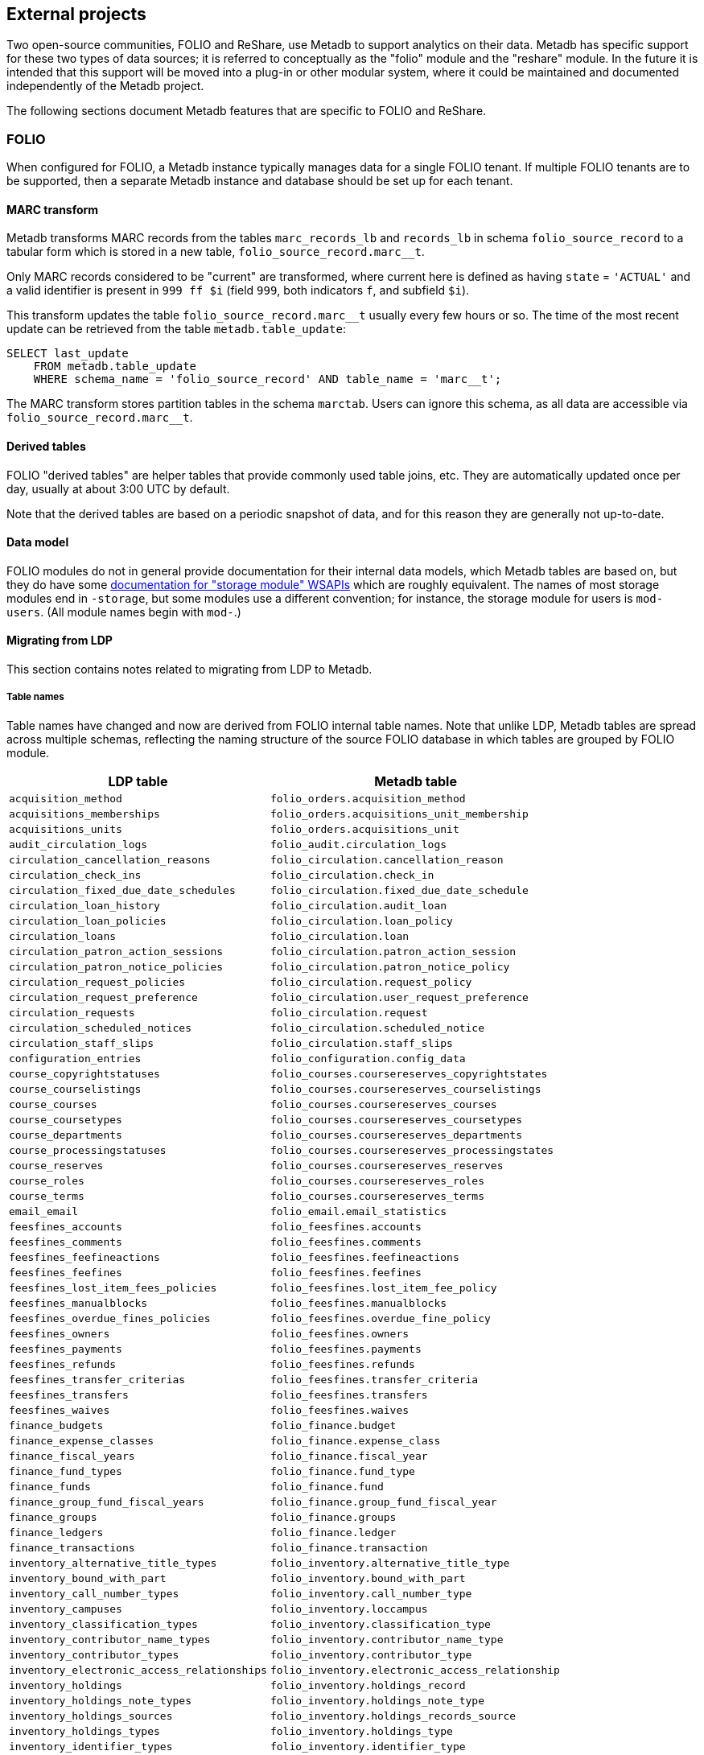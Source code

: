 == External projects

Two open-source communities, FOLIO and ReShare, use Metadb to support
analytics on their data.  Metadb has specific support for these two
types of data sources; it is referred to conceptually as the "folio"
module and the "reshare" module.  In the future it is intended that
this support will be moved into a plug-in or other modular system,
where it could be maintained and documented independently of the
Metadb project.

The following sections document Metadb features that are specific to
FOLIO and ReShare.

=== FOLIO

When configured for FOLIO, a Metadb instance typically manages data
for a single FOLIO tenant.  If multiple FOLIO tenants are to be
supported, then a separate Metadb instance and database should be set
up for each tenant.

==== MARC transform

Metadb transforms MARC records from the tables `marc_records_lb` and
`records_lb` in schema `folio_source_record` to a tabular form which
is stored in a new table, `folio_source_record.marc__t`.

Only MARC records considered to be "current" are transformed, where
current here is defined as having `state` = `'ACTUAL'` and a valid
identifier is present in `999 ff $i` (field `999`, both indicators
`f`, and subfield `$i`).

This transform updates the table `folio_source_record.marc__t` usually
every few hours or so.  The time of the most recent update can be
retrieved from the table `metadb.table_update`:

----
SELECT last_update
    FROM metadb.table_update
    WHERE schema_name = 'folio_source_record' AND table_name = 'marc__t';
----

The MARC transform stores partition tables in the schema `marctab`.
Users can ignore this schema, as all data are accessible via
`folio_source_record.marc__t`.

==== Derived tables

FOLIO "derived tables" are helper tables that provide commonly used
table joins, etc.  They are automatically updated once per day,
usually at about 3:00 UTC by default.

Note that the derived tables are based on a periodic snapshot of data,
and for this reason they are generally not up-to-date.

==== Data model

FOLIO modules do not in general provide documentation for their
internal data models, which Metadb tables are based on, but they do
have some https://dev.folio.org/reference/api/[documentation for "storage module" WSAPIs] which are
roughly equivalent.  The names of most storage modules end in
`-storage`, but some modules use a different convention; for instance,
the storage module for users is `mod-users`.  (All module names begin
with `mod-`.)

==== Migrating from LDP

This section contains notes related to migrating from LDP to Metadb.

===== Table names

Table names have changed and now are derived from FOLIO internal table
names.  Note that unlike LDP, Metadb tables are spread across multiple
schemas, reflecting the naming structure of the source FOLIO database
in which tables are grouped by FOLIO module.

[%header,cols="8l,9l"]
|===
|LDP table
|Metadb table

|acquisition_method
|folio_orders.acquisition_method

|acquisitions_memberships
|folio_orders.acquisitions_unit_membership

|acquisitions_units
|folio_orders.acquisitions_unit

|audit_circulation_logs
|folio_audit.circulation_logs

|circulation_cancellation_reasons
|folio_circulation.cancellation_reason

|circulation_check_ins
|folio_circulation.check_in

|circulation_fixed_due_date_schedules
|folio_circulation.fixed_due_date_schedule

|circulation_loan_history
|folio_circulation.audit_loan

|circulation_loan_policies
|folio_circulation.loan_policy

|circulation_loans
|folio_circulation.loan

|circulation_patron_action_sessions
|folio_circulation.patron_action_session

|circulation_patron_notice_policies
|folio_circulation.patron_notice_policy

|circulation_request_policies
|folio_circulation.request_policy

|circulation_request_preference
|folio_circulation.user_request_preference

|circulation_requests
|folio_circulation.request

|circulation_scheduled_notices
|folio_circulation.scheduled_notice

|circulation_staff_slips
|folio_circulation.staff_slips

|configuration_entries
|folio_configuration.config_data

|course_copyrightstatuses
|folio_courses.coursereserves_copyrightstates

|course_courselistings
|folio_courses.coursereserves_courselistings

|course_courses
|folio_courses.coursereserves_courses

|course_coursetypes
|folio_courses.coursereserves_coursetypes

|course_departments
|folio_courses.coursereserves_departments

|course_processingstatuses
|folio_courses.coursereserves_processingstates

|course_reserves
|folio_courses.coursereserves_reserves

|course_roles
|folio_courses.coursereserves_roles

|course_terms
|folio_courses.coursereserves_terms

|email_email
|folio_email.email_statistics

|feesfines_accounts
|folio_feesfines.accounts

|feesfines_comments
|folio_feesfines.comments

|feesfines_feefineactions
|folio_feesfines.feefineactions

|feesfines_feefines
|folio_feesfines.feefines

|feesfines_lost_item_fees_policies
|folio_feesfines.lost_item_fee_policy

|feesfines_manualblocks
|folio_feesfines.manualblocks

|feesfines_overdue_fines_policies
|folio_feesfines.overdue_fine_policy

|feesfines_owners
|folio_feesfines.owners

|feesfines_payments
|folio_feesfines.payments

|feesfines_refunds
|folio_feesfines.refunds

|feesfines_transfer_criterias
|folio_feesfines.transfer_criteria

|feesfines_transfers
|folio_feesfines.transfers

|feesfines_waives
|folio_feesfines.waives

|finance_budgets
|folio_finance.budget

|finance_expense_classes
|folio_finance.expense_class

|finance_fiscal_years
|folio_finance.fiscal_year

|finance_fund_types
|folio_finance.fund_type

|finance_funds
|folio_finance.fund

|finance_group_fund_fiscal_years
|folio_finance.group_fund_fiscal_year

|finance_groups
|folio_finance.groups

|finance_ledgers
|folio_finance.ledger

|finance_transactions
|folio_finance.transaction

|inventory_alternative_title_types
|folio_inventory.alternative_title_type

|inventory_bound_with_part
|folio_inventory.bound_with_part

|inventory_call_number_types
|folio_inventory.call_number_type

|inventory_campuses
|folio_inventory.loccampus

|inventory_classification_types
|folio_inventory.classification_type

|inventory_contributor_name_types
|folio_inventory.contributor_name_type

|inventory_contributor_types
|folio_inventory.contributor_type

|inventory_electronic_access_relationships
|folio_inventory.electronic_access_relationship

|inventory_holdings
|folio_inventory.holdings_record

|inventory_holdings_note_types
|folio_inventory.holdings_note_type

|inventory_holdings_sources
|folio_inventory.holdings_records_source

|inventory_holdings_types
|folio_inventory.holdings_type

|inventory_identifier_types
|folio_inventory.identifier_type

|inventory_ill_policies
|folio_inventory.ill_policy

|inventory_instance_formats
|folio_inventory.instance_format

|inventory_instance_note_types
|folio_inventory.instance_note_type

|inventory_instance_relationship_types
|folio_inventory.instance_relationship_type

|inventory_instance_relationships
|folio_inventory.instance_relationship

|inventory_instance_statuses
|folio_inventory.instance_status

|inventory_instance_types
|folio_inventory.instance_type

|inventory_instances
|folio_inventory.instance

|inventory_institutions
|folio_inventory.locinstitution

|inventory_item_damaged_statuses
|folio_inventory.item_damaged_status

|inventory_item_note_types
|folio_inventory.item_note_type

|inventory_items
|folio_inventory.item

|inventory_libraries
|folio_inventory.loclibrary

|inventory_loan_types
|folio_inventory.loan_type

|inventory_locations
|folio_inventory.location

|inventory_material_types
|folio_inventory.material_type

|inventory_modes_of_issuance
|folio_inventory.mode_of_issuance

|inventory_nature_of_content_terms
|folio_inventory.nature_of_content_term

|inventory_service_points
|folio_inventory.service_point

|inventory_service_points_users
|folio_inventory.service_point_user

|inventory_statistical_code_types
|folio_inventory.statistical_code_type

|inventory_statistical_codes
|folio_inventory.statistical_code

|invoice_invoices
|folio_invoice.invoices

|invoice_lines
|folio_invoice.invoice_lines

|invoice_voucher_lines
|folio_invoice.voucher_lines

|invoice_vouchers
|folio_invoice.vouchers

|notes
|folio_notes.note

|organization_addresses
|folio_organizations.addresses

|organization_categories
|folio_organizations.categories

|organization_contacts
|folio_organizations.contacts

|organization_emails
|folio_organizations.emails

|organization_interfaces
|folio_organizations.interfaces

|organization_organizations
|folio_organizations.organizations

|organization_phone_numbers
|folio_organizations.phone_numbers

|organization_urls
|folio_organizations.urls

|patron_blocks_user_summary
|folio_patron_blocks.user_summary

|perm_permissions
|folio_permissions.permissions

|perm_users
|folio_permissions.permissions_users

|po_alerts
|folio_orders.alert

|po_lines
|folio_orders.po_line

|po_order_invoice_relns
|folio_orders.order_invoice_relationship

|po_order_templates
|folio_orders.order_templates

|po_pieces
|folio_orders.pieces

|po_purchase_orders
|folio_orders.purchase_order

|po_receiving_history
|(Not supported in Metadb)

|po_reporting_codes
|folio_orders.reporting_code

|srs_error
|folio_source_record.error_records_lb

|srs_marc
|folio_source_record.marc_records_lb

|srs_marctab
|folio_source_record.marc__t

|srs_records
|folio_source_record.records_lb

|template_engine_template
|folio_template_engine.template

|user_addresstypes
|folio_users.addresstype

|user_departments
|folio_users.departments

|user_groups
|folio_users.groups

|user_proxiesfor
|folio_users.proxyfor

|user_users
|folio_users.users
|===

===== Column names

The `data` column in LDP contains JSON objects.  In Metadb this column
appears as `jsonb` or in some cases `content`, matching the FOLIO
internal column names.

===== Data types

In Metadb, UUIDs generally have the `uuid` data type.  If a UUID has
the `text` data type preserved from the source data, it should be cast
using `::uuid` in queries.

Columns with the `json` data type in LDP have been changed to use the
`jsonb` data type in Metadb.

===== JSON queries

Querying JSON is very similar with Metadb as compared to LDP.  For
clarity we give a few examples below.

[discrete]
====== JSON source data

To select JSON data extracted from a FOLIO source, LDP supports:

----
SELECT data FROM user_groups;
----

In Metadb, this can be written as:

----
SELECT jsonb FROM folio_users.groups;
----

Or with easier to read formatting:

----
SELECT jsonb_pretty(jsonb) FROM folio_users.groups;
----

[discrete]
====== JSON fields: non-array data

For non-array JSON fields, extracting the data directly from JSON in
LDP usually takes the form:

----
SELECT json_extract_path_text(data, 'group') FROM user_groups;
----

The form recommended for Metadb is:

----
SELECT jsonb_extract_path_text(jsonb, 'group') FROM folio_users.groups;
----

[discrete]
====== JSON fields: array data

To extract JSON arrays, the syntax for Metadb is similar to LDP.  A
lateral join can be used with the function `jsonb_array_elements()` to
convert the elements of a JSON array to a set of rows, one row per
array element.

For example, if the array elements are simple `text` strings:

----
CREATE TABLE instance_format_ids AS
SELECT id AS instance_id,
       instance_format_ids.jsonb #>> '{}' AS instance_format_id,
       instance_format_ids.ordinality
FROM folio_inventory.instance
    CROSS JOIN LATERAL jsonb_array_elements(jsonb_extract_path(jsonb, 'instanceFormatIds'))
        WITH ORDINALITY AS instance_format_ids (jsonb);
----

If the array elements are JSON objects:

----
CREATE TABLE holdings_notes AS
SELECT id AS holdings_id,
       jsonb_extract_path_text(notes.jsonb, 'holdingsNoteTypeId')::uuid
           AS holdings_note_type_id,
       jsonb_extract_path_text(notes.jsonb, 'note') AS note,
       jsonb_extract_path_text(notes.jsonb, 'staffOnly')::boolean AS staff_only,
       notes.ordinality
FROM folio_inventory.holdings_record
    CROSS JOIN LATERAL jsonb_array_elements(jsonb_extract_path(jsonb, 'notes'))
        WITH ORDINALITY AS notes (jsonb);
----

[discrete]
====== JSON fields as columns

LDP transforms simple, first-level JSON fields into columns, which can
be queried as, for example:

----
SELECT id, "group", "desc" FROM user_groups;
----

The Metadb equivalent of this query is:

----
SELECT id, "group", "desc" FROM folio_users.groups__t;
----

Note that the double quotation marks are needed here only because
`group` and `desc` are reserved words in SQL.  Alternatively, they can
be removed if the column names are prefixed with a table alias:

----
SELECT g.id, g.group, g.desc FROM folio_users.groups__t AS g;
----

Support for transforming subfields and arrays is planned in Metadb.

===== Migrating historical data from LDP

[.aqua-background]#Metadb 1.3#
Metadb can import legacy historical data from LDP.  The Metadb server
must be stopped while this process runs.  As an example:

----
metadb migrate -D data --ldpconf ldpconf.json --source folio
----

The file `ldpconf.json` is used to connect to the LDP database.  The
output looks something like:

----
Begin migration process? y
metadb: migrating: folio_audit.circulation_logs__: reading history.audit_circulation_logs where (updated < 2023-06-28 10:31:35.0556 +0000 UTC)
metadb: migrating: folio_audit.circulation_logs__: 3544356 records written
metadb: migrating: folio_circulation.audit_loan__: reading history.circulation_loan_history where (updated < 2023-06-28 03:34:57.32423 +0000 UTC)
metadb: migrating: folio_circulation.audit_loan__: 2201724 records written
metadb: migrating: folio_circulation.cancellation_reason__: reading history.circulation_cancellation_reasons where (updated < 2023-06-28 03:34:59.911506 +0000 UTC)
metadb: migrating: folio_circulation.cancellation_reason__: 22 records written
metadb: migrating: folio_circulation.check_in__: reading history.circulation_check_ins where (updated < 2023-06-28 11:31:38.628637 +0000 UTC)
metadb: migrating: folio_circulation.check_in__: 1095442 records written
metadb: migrating: folio_circulation.fixed_due_date_schedule__: reading history.circulation_fixed_due_date_schedules where (updated < 2023-07-04 10:31:46.899899 +0000 UTC)
metadb: migrating: folio_circulation.fixed_due_date_schedule__: 34 records written
metadb: migrating: folio_circulation.loan__: reading history.circulation_loans where (updated < 2023-06-28 03:34:57.932582 +0000 UTC)
metadb: migrating: folio_circulation.loan__: 1600346 records written
# (etc.)
----

Note that only records that LDP updated before a specific time stamp
will be imported.  This is because for each LDP table and
corresponding Metadb table there may be a range of times in which both
LDP and Metadb contain historical data.  In such cases, the Metadb
data are preferred, and the import stops at the point after which the
two data sets would otherwise overlap.

Also note that JSON data contained in the imported records are not
transformed into columns.

Records imported using this process have their `__origin` column set
to the value `ldp`, which distinguishes them from other FOLIO data in
Metadb.

==== Configuring Metadb for FOLIO

When creating a FOLIO data source, use the `module 'folio'` option,
and set `trimschemaprefix` to remove the tenant from schema names and
`addschemaprefix` to add a `folio_` prefix to the schema names.  For
example:

----
CREATE DATA SOURCE folio TYPE kafka OPTIONS (
    module 'folio',
    trimschemaprefix 'tenantname_',
    addschemaprefix 'folio_',
    brokers 'kafka:29092',
    topics '^metadb_folio_1\.',
    consumergroup 'metadb_folio_1_1',
    schemastopfilter 'admin'
);
----

Specifying `module 'folio'` has multiple effects including how tenants
are handled, where to find the derived tables, and that MARC
transformation is to be performed.  We trim the tenant-name prefix
from schema names because the Metadb database handles only a single
tenant.  We add the `folio_` prefix as a namespace to allow for other
(non-FOLIO) library data to be imported into the database as well, in
order to support cross-domain analytics.

Note that the `CREATE DATA SOURCE` statement does not control which
tenant's data are to be streamed.  The tenant is typically selected in
the configuration of the Debezium connector.

It is recommended to use a separate Kafka cluster, rather than the
FOLIO Kafka instance, until one has experience with administration of
Kafka.

In the Debezium PostgreSQL connector configuration, the following
exclusions are suggested:

----
"schema.exclude.list": "public,.*_mod_login,.*_mod_pubsub,.*pubsub_config,supertenant_mod_.*,.*_mod_kb_ebsco_java,.*_mod_data_export_spring"
----
----
"table.exclude.list": ".*__system,.*_mod_agreements.alternate_resource_name,.*_mod_service_interaction.dashboard_access,.*_mod_agreements.availability_constraint,.*_mod_agreements\\.package_description_url,.*_mod_agreements\\.content_type,.*_mod_agreements\\.entitlement_tag,.*_mod_agreements\\.erm_resource_tag,.*_mod_agreements\\.string_template,.*_mod_agreements\\.string_template_scopes,.*_mod_agreements\\.templated_url,.*_mod_oai_pmh\\.instances,.*_mod_remote_storage\\.original_locations,.*_mod_remote_storage\\.item_notes,.*app_setting,.*alternate_name,.*databasechangelog,.*databasechangeloglock,.*directory_entry_tag,.*license_document_attachment,.*license_supp_doc,.*license_tag,.*log_entry_additional_info,.*subscription_agreement_supp_doc,.*subscription_agreement_document_attachment,.*subscription_agreement_ext_lic_doc,.*subscription_agreement_tag,.*tenant_changelog,.*tenant_changelog_lock,.*marc_indexers.*,.*rmb_internal.*,.*rmb_job.*,.*_mod_agreements\\.match_key,.*system_changelog"
----

Tables can be excluded for various reasons.  Most of the tables
filtered above are excluded because they are not of interest for
analytics (e.g. pubsub state), but data from some modules,
e.g. `mod_login`, are omitted for security reasons.  It is up to
individual libraries to tailor this exclusion list to their
requirements.

=== ReShare

When configured for ReShare, a Metadb instance typically manages data
for a consortium using a single data source.  ReShare "tenants" are
not separated from each other in the usual sense; they each represent
a consortium member and together form a single consortial tenant.  For
this reason, all of the ReShare tenants are streamed to a single
Metadb instance, unlike FOLIO where a Metadb instance only handles a
single FOLIO tenant.

The data from consortium members are combined into aggregated tables,
with the `__origin` column set to the name of the ReShare tenant
(i.e. consortium member).  The `CREATE DATA ORIGIN` command defines
the set of known origins, and schema names in the source database are
assumed to begin with a prefix that identifies the origin (because
this is how FOLIO and ReShare store tenant data).  For example
`west_mod_rs.table1` has the prefix `west` which is taken to be the
origin if previously defined by `CREATE DATA ORIGIN`.

==== Derived tables

ReShare "derived tables" are automatically updated once per day,
usually at about 3:00 UTC by default.

Note that the derived tables are based on a periodic snapshot of data,
and for this reason they are generally not up-to-date.

==== Configuring Metadb for ReShare

Before defining a ReShare data source, create a data origin for each
ReShare tenant (i.e. each member of the consortium).  For example:

----
CREATE DATA ORIGIN tenant1;

CREATE DATA ORIGIN tenant2;

CREATE DATA ORIGIN tenant3;
----

.Note
****
[.text-center]
CREATE DATA ORIGIN currently requires restarting the server before it
will take effect.
****

Then use the `module 'reshare'` option when creating the data source,
and set `addschemaprefix` to add a `reshare_` prefix to the schema
names:

----
CREATE DATA SOURCE reshare TYPE kafka OPTIONS (
    module 'reshare',
    addschemaprefix 'reshare_',
    brokers 'kafka:29092',
    topics '^metadb_reshare_1\.',
    consumergroup 'metadb_reshare_1_1',
    schemastopfilter 'admin'
);
----

Note that unlike with FOLIO, here we do not use `trimschemaprefix`,
because the "reshare" module uses the tenant name in the prefix to
choose a configured data origin, as described above.

Note that the order of commands is important: The initial set of data
origins should be created before the data source is created so that
schema names of incoming data will be processed correctly.  Later,
whenever a new consortial tenant is to be added, it should be defined
in Metadb using `CREATE DATA ORIGIN` (and the server restarted) before
the tenant is added to ReShare.

In the Debezium PostgreSQL connector configuration, it is suggested
that credentials (`.+mod_login`), the public schema, the Okapi
supertenant (`supertenant_mod_.+`), and mod-pubsub data
(`pubsub_config,.+_mod_pubsub`) be excluded using the
`schema.exclude.list` setting.

=== MARC transform for LDP/LDLite

The MARC transform (currently included in Metadb) can also be used
with LDP and LDLite.  A command-line tool called `marct` is provided
which is a drop-in replacement for `ldpmarc`.

The system requirements are a subset of those for Metadb:

* Local storage: 500 GB
* Database storage: 500 GB
* Operating system: Linux
* https://www.postgresql.org/[PostgreSQL] 15 or later
* https://golang.org/[Go] 1.20 or later

To build `marct`:

----
mkdir -p bin && go build -o bin ./cmd/marct
----

which creates a `bin/` subdirectory and builds the `marct` executable
there:

----
./bin/marct -h
----

In LDP, MARC data are read from the tables `public.srs_marc` and
`public.srs_records`, and the transformed output is written to the
table `public.srs_marctab`.

Typical usage is:

----
./bin/marct -D <datadir> -u <ldp_user>
----

where `datadir` is a LDP data directory containing `ldpconf.json`, and
`ldp1_user` is a LDP user to be granted `SELECT` privileges on the
output table.

For example:

----
./bin/marct -D data -u ldp
----

Note that `marct` only grants privileges for a single user.  If
individual user accounts are configured for LDP, a shell script can be
used to grant privileges to the users, for example:

----
users=/path/to/list/of/users.txt
for u in $( cat $users ); do
    psql -c "GRANT SELECT ON public.srs_marctab TO $u ;"
done
----

The first time `marct` runs, it will perform a "full update" of all of
the MARC records.  In subsequent runs, it will attempt to use
"incremental update" to update only records that have changed since
the previous run, which can dramatically reduce the running time if
the number of changes is small.

However, if very many records have changed, it is possible that
incremental update may take longer than full update.  If it appears
that an incremental update will never finish, it should be canceled,
and a full update should be run once before resuming incremental
updates.  This can be done by using the `-f` command-line option,
which disables incremental update and requires `marct` to do a full
update.


